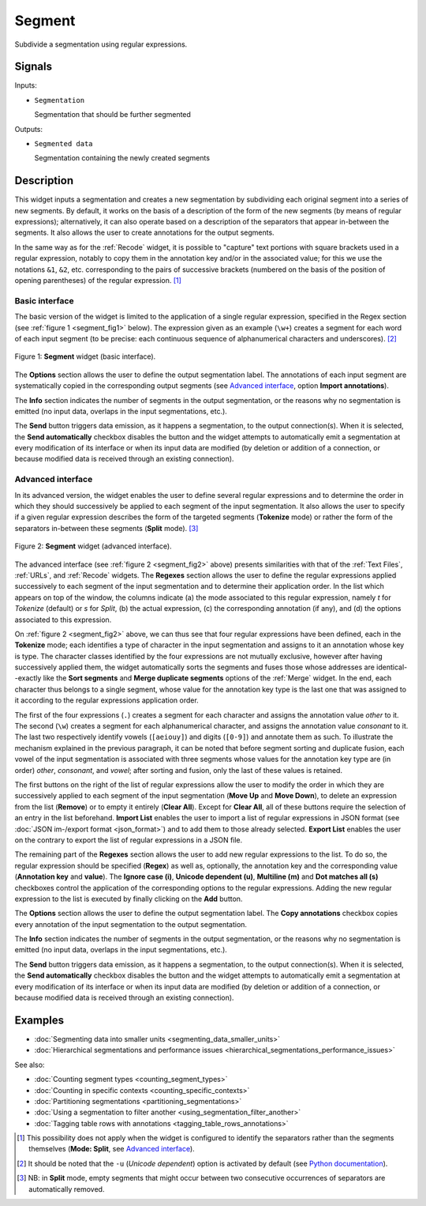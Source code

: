 .. _Segment:

Segment
=======

.. image:: figures/Segment_54.png

Subdivide a segmentation using regular expressions.

Signals
-------

Inputs:

* ``Segmentation``

  Segmentation that should be further segmented

Outputs:

* ``Segmented data``

  Segmentation containing the newly created segments

Description
-----------

This widget inputs a segmentation and creates a new segmentation by
subdividing each original segment into a series of new segments. By default,
it works on the basis of a description of the form of the new segments (by
means of regular expressions); alternatively, it can also operate based on a
description of the separators that appear in-between the segments. It also
allows the user to create annotations for the output segments.

In the same way as for the :ref:`Recode` widget, it is possible to "capture"
text portions with square brackets used in a regular expression, notably to
copy them in the annotation key and/or in the associated value; for this we
use the notations ``&1``, ``&2``, etc. corresponding to the pairs of
successive brackets (numbered on the basis of the position of opening
parentheses) of the regular expression. [#]_

Basic interface
~~~~~~~~~~~~~~~

The basic version of the widget is limited to the application of a single
regular expression, specified in the Regex section (see :ref:`figure 1
<segment_fig1>` below). The expression given as an example (``\w+``) creates a
segment for each word of each input segment (to be precise: each continuous
sequence of alphanumerical characters and underscores). [#]_

.. _segment_fig1:

.. figure:: figures/segment_example.png
    :align: center
    :alt: Basic interface of the Segment widget
    :figclass: align-center

    Figure 1: **Segment** widget (basic interface).

The **Options** section allows the user to define the output segmentation
label. The annotations of each input segment are systematically copied in the
corresponding output segments (see `Advanced interface`_, option **Import
annotations**).

The **Info** section indicates the number of segments in the output
segmentation, or the reasons why no segmentation is emitted (no input data,
overlaps in the input segmentations, etc.).

The **Send** button triggers data emission, as it happens a segmentation, to
the output connection(s). When it is selected, the **Send automatically**
checkbox disables the button and the widget attempts to automatically emit
a segmentation at every modification of its interface or when its input data
are modified (by deletion or addition of a connection, or because modified
data is received through an existing connection).

Advanced interface
~~~~~~~~~~~~~~~~~~

In its advanced version, the widget enables the user to define several regular
expressions and to determine the order in which they should successively be
applied to each segment of the input segmentation. It also allows the user to
specify if a given regular expression describes the form of the targeted
segments (**Tokenize** mode) or rather the form of the separators in-between
these segments (**Split** mode). [#]_

.. _segment_fig2:

.. figure:: figures/segment_advanced_example.png
    :align: center
    :alt: Advanced interface of the Segment widget
    :figclass: align-center

    Figure 2: **Segment** widget (advanced interface).

The advanced interface (see :ref:`figure 2 <segment_fig2>` above) presents
similarities with that of the :ref:`Text Files`, :ref:`URLs`, and
:ref:`Recode` widgets. The **Regexes** section allows the user to define the
regular expressions applied successively to each segment of the input
segmentation and to determine their application order. In the list which
appears on top of the window, the columns indicate (a) the mode associated to
this regular expression, namely *t* for *Tokenize* (default) or *s* for
*Split*, (b) the actual expression, (c) the corresponding annotation (if any),
and (d) the options associated to this expression.

On :ref:`figure 2 <segment_fig2>` above, we can thus see that four regular
expressions have been defined, each in the **Tokenize** mode; each identifies
a type of character in the input segmentation and assigns to it an annotation
whose key is type. The character classes identified by the four expressions
are not mutually exclusive, however after having successively applied them,
the widget automatically sorts the segments and fuses those whose addresses
are identical--exactly like the **Sort segments** and **Merge duplicate
segments** options of the :ref:`Merge` widget. In the end, each character thus
belongs to a single segment, whose value for the annotation key type is the
last one that was assigned to it according to the regular expressions
application order.

The first of the four expressions (``.``) creates a segment for each character
and assigns the annotation value *other* to it. The second (``\w``) creates a
segment for each alphanumerical character, and assigns the annotation value
*consonant* to it. The last two respectively identify vowels (``[aeiouy]``)
and digits (``[0-9]``) and annotate them as such. To illustrate the mechanism
explained in the previous paragraph, it can be noted that before segment
sorting and duplicate fusion, each vowel of the input segmentation is
associated with three segments whose values for the annotation key type are
(in order) *other*, *consonant*, and *vowel*; after sorting and fusion, only
the last of these values is retained.

The first buttons on the right of the list of regular expressions allow the
user to modify the order in which they are successively applied to each
segment of the input segmentation (**Move Up** and **Move Down**), to delete
an expression from the list (**Remove**) or to empty it entirely (**Clear
All**). Except for **Clear All**, all of these buttons require the selection
of an entry in the list beforehand. **Import List** enables the user to import
a list of regular expressions in JSON format (see :doc:`JSON im-/export format
<json_format>`) and to add them to those already selected. **Export List**
enables the user on the contrary to export the list of regular expressions
in a JSON file.

The remaining part of the **Regexes** section allows the user to add new
regular expressions to the list. To do so, the regular expression should be
specified (**Regex**) as well as, optionally, the annotation key and the
corresponding value (**Annotation key** and **value**). The **Ignore case
(i)**, **Unicode dependent (u)**, **Multiline (m)** and **Dot matches all
(s)** checkboxes control the application of the corresponding options to the
regular expressions. Adding the new regular expression to the list is executed
by finally clicking on the **Add** button.

The **Options** section allows the user to define the output segmentation
label. The **Copy annotations** checkbox copies every annotation of the input
segmentation to the output segmentation.

The **Info** section indicates the number of segments in the output
segmentation, or the reasons why no segmentation is emitted (no input data,
overlaps in the input segmentations, etc.).

The **Send** button triggers data emission, as it happens a segmentation, to
the output connection(s). When it is selected, the **Send automatically**
checkbox disables the button and the widget attempts to automatically emit
a segmentation at every modification of its interface or when its input data
are modified (by deletion or addition of a connection, or because modified
data is received through an existing connection).

Examples
--------

* :doc:`Segmenting data into smaller units <segmenting_data_smaller_units>`
* :doc:`Hierarchical segmentations and performance issues <hierarchical_segmentations_performance_issues>`

See also:

* :doc:`Counting segment types <counting_segment_types>`
* :doc:`Counting in specific contexts <counting_specific_contexts>`
* :doc:`Partitioning segmentations <partitioning_segmentations>`
* :doc:`Using a segmentation to filter another <using_segmentation_filter_another>`
* :doc:`Tagging table rows with annotations <tagging_table_rows_annotations>`

.. [#] This possibility does not apply when the widget is configured to
       identify the separators rather than the segments themselves
       (**Mode: Split**, see `Advanced interface`_).
       
.. [#] It should be noted that the ``-u`` (*Unicode dependent*) option is
       activated by default (see `Python documentation
       <http://docs.python.org/library/re.html>`_).

.. [#] NB: in **Split** mode, empty segments that might occur between two
       consecutive occurrences of separators are automatically removed.
